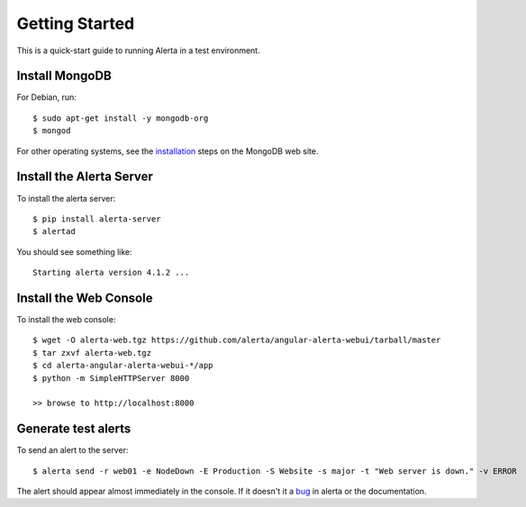 .. _getting_started:

Getting Started
===============

This is a quick-start guide to running Alerta in a test environment.

Install MongoDB
---------------

For Debian, run::

    $ sudo apt-get install -y mongodb-org
    $ mongod

For other operating systems, see the installation_ steps on the MongoDB web site.

.. _installation: http://docs.mongodb.org/manual/installation/

Install the Alerta Server
-------------------------

To install the alerta server::

    $ pip install alerta-server
    $ alertad

You should see something like::

    Starting alerta version 4.1.2 ...

Install the Web Console
-----------------------

To install the web console::

    $ wget -O alerta-web.tgz https://github.com/alerta/angular-alerta-webui/tarball/master
    $ tar zxvf alerta-web.tgz
    $ cd alerta-angular-alerta-webui-*/app
    $ python -m SimpleHTTPServer 8000

    >> browse to http://localhost:8000

Generate test alerts
--------------------

To send an alert to the server::

    $ alerta send -r web01 -e NodeDown -E Production -S Website -s major -t "Web server is down." -v ERROR

The alert should appear almost immediately in the console. If it doesn't it a bug_ in alerta or the documentation.

.. _bug: https://github.com/alerta/alerta-docs/issues/new